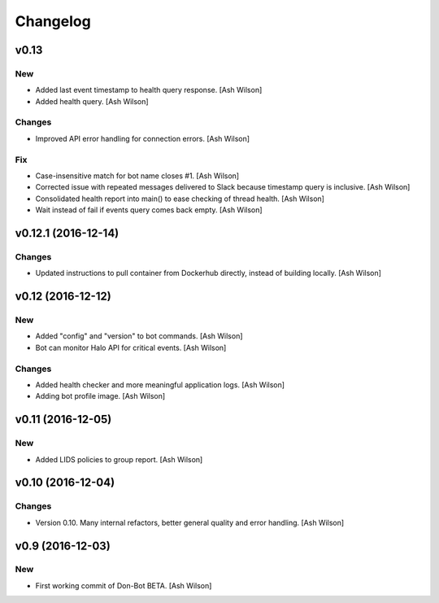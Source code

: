 Changelog
=========

v0.13
-----

New
~~~

- Added last event timestamp to health query response. [Ash Wilson]

- Added health query. [Ash Wilson]

Changes
~~~~~~~

- Improved API error handling for connection errors. [Ash Wilson]

Fix
~~~

- Case-insensitive match for bot name  closes #1. [Ash Wilson]

- Corrected issue with repeated messages delivered to Slack because
  timestamp query is inclusive. [Ash Wilson]

- Consolidated health report into main() to ease checking of thread
  health. [Ash Wilson]

- Wait instead of fail if events query comes back empty. [Ash Wilson]

v0.12.1 (2016-12-14)
--------------------

Changes
~~~~~~~

- Updated instructions to pull container from Dockerhub directly,
  instead of building locally. [Ash Wilson]

v0.12 (2016-12-12)
------------------

New
~~~

- Added "config" and "version" to bot commands. [Ash Wilson]

- Bot can monitor Halo API for critical events. [Ash Wilson]

Changes
~~~~~~~

- Added health checker and more meaningful application logs. [Ash
  Wilson]

- Adding bot profile image. [Ash Wilson]

v0.11 (2016-12-05)
------------------

New
~~~

- Added LIDS policies to group report. [Ash Wilson]

v0.10 (2016-12-04)
------------------

Changes
~~~~~~~

- Version 0.10.  Many internal refactors, better general quality and
  error handling. [Ash Wilson]

v0.9 (2016-12-03)
-----------------

New
~~~

- First working commit of Don-Bot BETA. [Ash Wilson]


